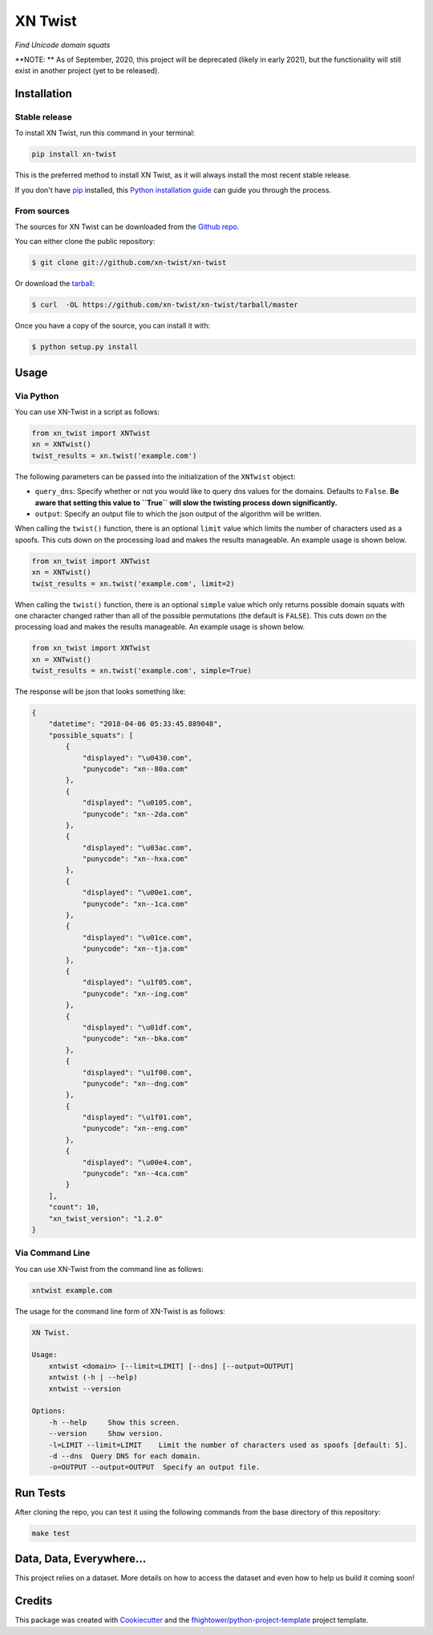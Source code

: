 ===============================
XN Twist
===============================

*Find Unicode domain squats*

.. image:: https://img.shields.io/pypi/v/xn-twist.svg
        :target: https://pypi.python.org/pypi/xn-twist

.. image:: https://travis-ci.org/xn-twist/xn-twist.svg?branch=master
    :target: https://travis-ci.org/xn-twist/xn-twist

.. image:: https://codecov.io/gh/xn-twist/xn-twist/branch/master/graph/badge.svg
  :target: https://codecov.io/gh/xn-twist/xn-twist

.. image:: https://api.codacy.com/project/badge/Grade/166ee00207f5497da6316e35f4262bc0
     :alt: Codacy Badge
     :target: https://www.codacy.com/app/fhightower/xn-twist

.. image:: https://pyup.io/repos/github/xn-twist/xn-twist/shield.svg
     :target: https://pyup.io/repos/github/xn-twist/xn-twist/
     :alt: Updates

**NOTE: ** As of September, 2020, this project will be deprecated (likely in early 2021), but the functionality will still exist in another project (yet to be released).

Installation
============

Stable release
--------------

To install XN Twist, run this command in your terminal:

.. code-block:: console

    pip install xn-twist

This is the preferred method to install XN Twist, as it will always install the most recent stable release. 

If you don't have `pip`_ installed, this `Python installation guide`_ can guide
you through the process.

.. _pip: https://pip.pypa.io
.. _Python installation guide: http://docs.python-guide.org/en/latest/starting/installation/

From sources
------------

The sources for XN Twist can be downloaded from the `Github repo`_.

You can either clone the public repository:

.. code-block:: console

    $ git clone git://github.com/xn-twist/xn-twist

Or download the `tarball`_:

.. code-block:: console

    $ curl  -OL https://github.com/xn-twist/xn-twist/tarball/master

Once you have a copy of the source, you can install it with:

.. code-block:: console

    $ python setup.py install

.. _Github repo: https://github.com/xn-twist/xn-twist
.. _tarball: https://github.com/xn-twist/xn-twist/tarball/master

Usage
=====

Via Python
----------

You can use XN-Twist in a script as follows:

.. code-block:: python

    from xn_twist import XNTwist
    xn = XNTwist()
    twist_results = xn.twist('example.com')

The following parameters can be passed into the initialization of the ``XNTwist`` object:

- ``query_dns``: Specify whether or not you would like to query dns values for the domains. Defaults to ``False``. **Be aware that setting this value to ``True`` will slow the twisting process down significantly.**
- ``output``: Specify an output file to which the json output of the algorithm will be written.

When calling the ``twist()`` function, there is an optional ``limit`` value which limits the number of characters used as a spoofs. This cuts down on the processing load and makes the results manageable. An example usage is shown below.

.. code-block:: python

    from xn_twist import XNTwist
    xn = XNTwist()
    twist_results = xn.twist('example.com', limit=2)

When calling the ``twist()`` function, there is an optional ``simple`` value which only returns possible domain squats with one character changed rather than all of the possible permutations (the default is ``FALSE``). This cuts down on the processing load and makes the results manageable. An example usage is shown below.

.. code-block:: python

    from xn_twist import XNTwist
    xn = XNTwist()
    twist_results = xn.twist('example.com', simple=True)

The response will be json that looks something like:

.. code-block:: json

    {
        "datetime": "2018-04-06 05:33:45.889048",
        "possible_squats": [
            {
                "displayed": "\u0430.com",
                "punycode": "xn--80a.com"
            },
            {
                "displayed": "\u0105.com",
                "punycode": "xn--2da.com"
            },
            {
                "displayed": "\u03ac.com",
                "punycode": "xn--hxa.com"
            },
            {
                "displayed": "\u00e1.com",
                "punycode": "xn--1ca.com"
            },
            {
                "displayed": "\u01ce.com",
                "punycode": "xn--tja.com"
            },
            {
                "displayed": "\u1f05.com",
                "punycode": "xn--ing.com"
            },
            {
                "displayed": "\u01df.com",
                "punycode": "xn--bka.com"
            },
            {
                "displayed": "\u1f00.com",
                "punycode": "xn--dng.com"
            },
            {
                "displayed": "\u1f01.com",
                "punycode": "xn--eng.com"
            },
            {
                "displayed": "\u00e4.com",
                "punycode": "xn--4ca.com"
            }
        ],
        "count": 10,
        "xn_twist_version": "1.2.0"
    }

Via Command Line
----------------

You can use XN-Twist from the command line as follows:

.. code-block:: shell

    xntwist example.com

The usage for the command line form of XN-Twist is as follows:

.. code-block::

    XN Twist.

    Usage:
        xntwist <domain> [--limit=LIMIT] [--dns] [--output=OUTPUT]
        xntwist (-h | --help)
        xntwist --version

    Options:
        -h --help     Show this screen.
        --version     Show version.
        -l=LIMIT --limit=LIMIT    Limit the number of characters used as spoofs [default: 5].
        -d --dns  Query DNS for each domain.
        -o=OUTPUT --output=OUTPUT  Specify an output file.

Run Tests
=========

After cloning the repo, you can test it using the following commands from the base directory of this repository:

.. code-block:: shell

    make test

Data, Data, Everywhere...
==========================

This project relies on a dataset. More details on how to access the dataset and even how to help us build it coming soon!

Credits
=======

This package was created with Cookiecutter_ and the `fhightower/python-project-template`_ project template.

.. _Cookiecutter: https://github.com/audreyr/cookiecutter
.. _`fhightower/python-project-template`: https://github.com/fhightower/python-project-template
